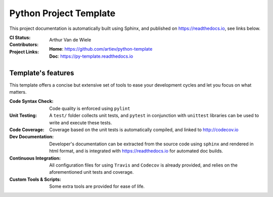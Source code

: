 Python Project Template
=======================

This project documentation is automatically built using Sphinx, and published
on https://readthedocs.io, see links below.

:CI Status:
    .. image:: https://travis-ci.org/artiev/python-template.svg?branch=master
        :target: https://travis-ci.org/artiev/python-template
        :alt: Continuous Integration Status
    .. image:: https://codecov.io/gh/artiev/python-template/branch/master/graph/badge.svg
        :target: https://codecov.io/gh/artiev/python-template
        :alt: Code Coverage Status
    .. image:: https://readthedocs.org/projects/py-template/badge/?version=latest
        :target: https://py-template.readthedocs.io/en/latest/?badge=latest
        :alt: Documentation Status
:Contributors:
    Arthur Van de Wiele
:Project Links:
    | **Home**: https://github.com/artiev/python-template
    | **Doc**: https://py-template.readthedocs.io


Template's features
-------------------

This template offers a concise but extensive set of tools to ease your
development cycles and let you focus on what matters.

:Code Syntax Check:
    Code quality is enforced using ``pylint``
:Unit Testing:
    A ``test/`` folder collects unit tests, and ``pytest`` in
    conjunction with ``unittest`` libraries can be used to write and
    execute these tests.
:Code Coverage:
    Coverage based on the unit tests is automatically compiled, and linked to
    http://codecov.io
:Dev Documentation:
    Developer's documentation can be extracted from the source code using
    ``sphinx`` and rendered in html format, and is integrated with
    https://readthedocs.io for automated doc builds.
:Continuous Integration:
    All configuration files for using ``Travis`` and ``Codecov`` is already
    provided, and relies on the aforementioned unit tests and coverage.
:Custom Tools & Scripts:
    Some extra tools are provided for ease of life.
